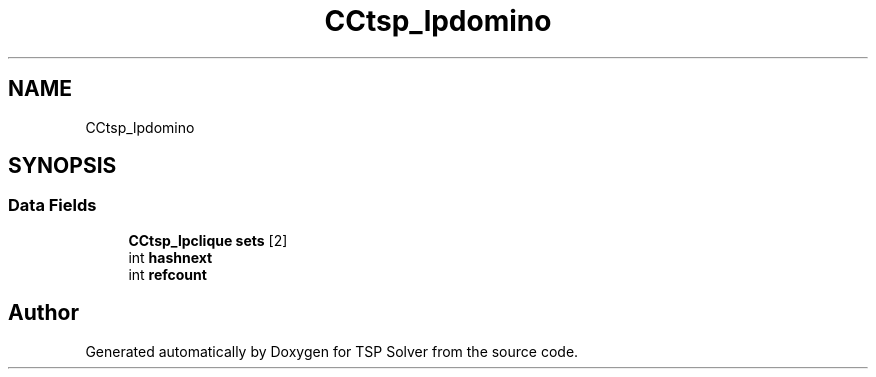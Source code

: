 .TH "CCtsp_lpdomino" 3 "Fri May 8 2020" "TSP Solver" \" -*- nroff -*-
.ad l
.nh
.SH NAME
CCtsp_lpdomino
.SH SYNOPSIS
.br
.PP
.SS "Data Fields"

.in +1c
.ti -1c
.RI "\fBCCtsp_lpclique\fP \fBsets\fP [2]"
.br
.ti -1c
.RI "int \fBhashnext\fP"
.br
.ti -1c
.RI "int \fBrefcount\fP"
.br
.in -1c

.SH "Author"
.PP 
Generated automatically by Doxygen for TSP Solver from the source code\&.
